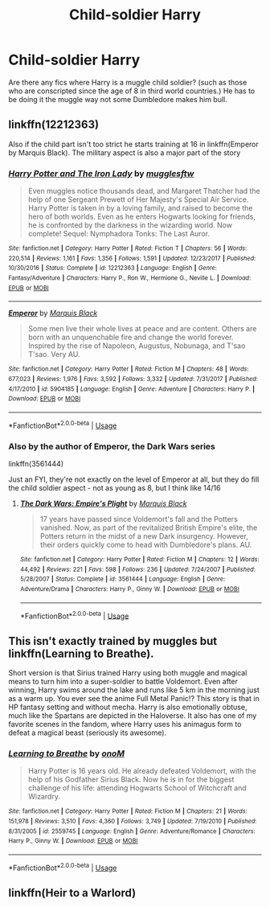 #+TITLE: Child-soldier Harry

* Child-soldier Harry
:PROPERTIES:
:Author: marbletree47
:Score: 3
:DateUnix: 1528362136.0
:DateShort: 2018-Jun-07
:FlairText: Request
:END:
Are there any fics where Harry is a muggle child soldier? (such as those who are conscripted since the age of 8 in third world countries.) He has to be doing it the muggle way not some Dumbledore makes him bull.


** linkffn(12212363)

Also if the child part isn't too strict he starts training at 16 in linkffn(Emperor by Marquis Black). The military aspect is also a major part of the story
:PROPERTIES:
:Author: Pudpop
:Score: 2
:DateUnix: 1528384653.0
:DateShort: 2018-Jun-07
:END:

*** [[https://www.fanfiction.net/s/12212363/1/][*/Harry Potter and The Iron Lady/*]] by [[https://www.fanfiction.net/u/4497458/mugglesftw][/mugglesftw/]]

#+begin_quote
  Even muggles notice thousands dead, and Margaret Thatcher had the help of one Sergeant Prewett of Her Majesty's Special Air Service. Harry Potter is taken in by a loving family, and raised to become the hero of both worlds. Even as he enters Hogwarts looking for friends, he is confronted by the darkness in the wizarding world. Now complete! Sequel: Nymphadora Tonks: The Last Auror.
#+end_quote

^{/Site/:} ^{fanfiction.net} ^{*|*} ^{/Category/:} ^{Harry} ^{Potter} ^{*|*} ^{/Rated/:} ^{Fiction} ^{T} ^{*|*} ^{/Chapters/:} ^{56} ^{*|*} ^{/Words/:} ^{220,514} ^{*|*} ^{/Reviews/:} ^{1,161} ^{*|*} ^{/Favs/:} ^{1,356} ^{*|*} ^{/Follows/:} ^{1,591} ^{*|*} ^{/Updated/:} ^{12/23/2017} ^{*|*} ^{/Published/:} ^{10/30/2016} ^{*|*} ^{/Status/:} ^{Complete} ^{*|*} ^{/id/:} ^{12212363} ^{*|*} ^{/Language/:} ^{English} ^{*|*} ^{/Genre/:} ^{Fantasy/Adventure} ^{*|*} ^{/Characters/:} ^{Harry} ^{P.,} ^{Ron} ^{W.,} ^{Hermione} ^{G.,} ^{Neville} ^{L.} ^{*|*} ^{/Download/:} ^{[[http://www.ff2ebook.com/old/ffn-bot/index.php?id=12212363&source=ff&filetype=epub][EPUB]]} ^{or} ^{[[http://www.ff2ebook.com/old/ffn-bot/index.php?id=12212363&source=ff&filetype=mobi][MOBI]]}

--------------

[[https://www.fanfiction.net/s/5904185/1/][*/Emperor/*]] by [[https://www.fanfiction.net/u/1227033/Marquis-Black][/Marquis Black/]]

#+begin_quote
  Some men live their whole lives at peace and are content. Others are born with an unquenchable fire and change the world forever. Inspired by the rise of Napoleon, Augustus, Nobunaga, and T'sao T'sao. Very AU.
#+end_quote

^{/Site/:} ^{fanfiction.net} ^{*|*} ^{/Category/:} ^{Harry} ^{Potter} ^{*|*} ^{/Rated/:} ^{Fiction} ^{M} ^{*|*} ^{/Chapters/:} ^{48} ^{*|*} ^{/Words/:} ^{677,023} ^{*|*} ^{/Reviews/:} ^{1,976} ^{*|*} ^{/Favs/:} ^{3,592} ^{*|*} ^{/Follows/:} ^{3,332} ^{*|*} ^{/Updated/:} ^{7/31/2017} ^{*|*} ^{/Published/:} ^{4/17/2010} ^{*|*} ^{/id/:} ^{5904185} ^{*|*} ^{/Language/:} ^{English} ^{*|*} ^{/Genre/:} ^{Adventure} ^{*|*} ^{/Characters/:} ^{Harry} ^{P.} ^{*|*} ^{/Download/:} ^{[[http://www.ff2ebook.com/old/ffn-bot/index.php?id=5904185&source=ff&filetype=epub][EPUB]]} ^{or} ^{[[http://www.ff2ebook.com/old/ffn-bot/index.php?id=5904185&source=ff&filetype=mobi][MOBI]]}

--------------

*FanfictionBot*^{2.0.0-beta} | [[https://github.com/tusing/reddit-ffn-bot/wiki/Usage][Usage]]
:PROPERTIES:
:Author: FanfictionBot
:Score: 1
:DateUnix: 1528384679.0
:DateShort: 2018-Jun-07
:END:


*** Also by the author of Emperor, the Dark Wars series

linkffn(3561444)

Just an FYI, they're not exactly on the level of Emperor at all, but they do fill the child soldier aspect - not as young as 8, but I think like 14/16
:PROPERTIES:
:Author: sicarius0218
:Score: 1
:DateUnix: 1528419070.0
:DateShort: 2018-Jun-08
:END:

**** [[https://www.fanfiction.net/s/3561444/1/][*/The Dark Wars: Empire's Plight/*]] by [[https://www.fanfiction.net/u/1227033/Marquis-Black][/Marquis Black/]]

#+begin_quote
  17 years have passed since Voldemort's fall and the Potters vanished. Now, as part of the revitalized British Empire's elite, the Potters return in the midst of a new Dark insurgency. However, their orders quickly come to head with Dumbledore's plans. AU.
#+end_quote

^{/Site/:} ^{fanfiction.net} ^{*|*} ^{/Category/:} ^{Harry} ^{Potter} ^{*|*} ^{/Rated/:} ^{Fiction} ^{M} ^{*|*} ^{/Chapters/:} ^{12} ^{*|*} ^{/Words/:} ^{44,492} ^{*|*} ^{/Reviews/:} ^{221} ^{*|*} ^{/Favs/:} ^{598} ^{*|*} ^{/Follows/:} ^{236} ^{*|*} ^{/Updated/:} ^{7/24/2007} ^{*|*} ^{/Published/:} ^{5/28/2007} ^{*|*} ^{/Status/:} ^{Complete} ^{*|*} ^{/id/:} ^{3561444} ^{*|*} ^{/Language/:} ^{English} ^{*|*} ^{/Genre/:} ^{Adventure/Drama} ^{*|*} ^{/Characters/:} ^{Harry} ^{P.,} ^{Ginny} ^{W.} ^{*|*} ^{/Download/:} ^{[[http://www.ff2ebook.com/old/ffn-bot/index.php?id=3561444&source=ff&filetype=epub][EPUB]]} ^{or} ^{[[http://www.ff2ebook.com/old/ffn-bot/index.php?id=3561444&source=ff&filetype=mobi][MOBI]]}

--------------

*FanfictionBot*^{2.0.0-beta} | [[https://github.com/tusing/reddit-ffn-bot/wiki/Usage][Usage]]
:PROPERTIES:
:Author: FanfictionBot
:Score: 1
:DateUnix: 1528419083.0
:DateShort: 2018-Jun-08
:END:


** This isn't exactly trained by muggles but linkffn(Learning to Breathe).

Short version is that Sirius trained Harry using both muggle and magical means to turn him into a super-soldier to battle Voldemort. Even after winning, Harry swims around the lake and runs like 5 km in the morning just as a warm up. You ever see the anime Full Metal Panic!? This story is that in HP fantasy setting and without mecha. Harry is also emotionally obtuse, much like the Spartans are depicted in the Haloverse. It also has one of my favorite scenes in the fandom, where Harry uses his animagus form to defeat a magical beast (seriously its awesome).
:PROPERTIES:
:Author: XeshTrill
:Score: 2
:DateUnix: 1528386708.0
:DateShort: 2018-Jun-07
:END:

*** [[https://www.fanfiction.net/s/2559745/1/][*/Learning to Breathe/*]] by [[https://www.fanfiction.net/u/437194/onoM][/onoM/]]

#+begin_quote
  Harry Potter is 16 years old. He already defeated Voldemort, with the help of his Godfather Sirius Black. Now he is in for the biggest challenge of his life: attending Hogwarts School of Witchcraft and Wizardry.
#+end_quote

^{/Site/:} ^{fanfiction.net} ^{*|*} ^{/Category/:} ^{Harry} ^{Potter} ^{*|*} ^{/Rated/:} ^{Fiction} ^{M} ^{*|*} ^{/Chapters/:} ^{21} ^{*|*} ^{/Words/:} ^{151,978} ^{*|*} ^{/Reviews/:} ^{3,510} ^{*|*} ^{/Favs/:} ^{4,360} ^{*|*} ^{/Follows/:} ^{3,749} ^{*|*} ^{/Updated/:} ^{7/19/2010} ^{*|*} ^{/Published/:} ^{8/31/2005} ^{*|*} ^{/id/:} ^{2559745} ^{*|*} ^{/Language/:} ^{English} ^{*|*} ^{/Genre/:} ^{Adventure/Romance} ^{*|*} ^{/Characters/:} ^{Harry} ^{P.,} ^{Ginny} ^{W.} ^{*|*} ^{/Download/:} ^{[[http://www.ff2ebook.com/old/ffn-bot/index.php?id=2559745&source=ff&filetype=epub][EPUB]]} ^{or} ^{[[http://www.ff2ebook.com/old/ffn-bot/index.php?id=2559745&source=ff&filetype=mobi][MOBI]]}

--------------

*FanfictionBot*^{2.0.0-beta} | [[https://github.com/tusing/reddit-ffn-bot/wiki/Usage][Usage]]
:PROPERTIES:
:Author: FanfictionBot
:Score: 1
:DateUnix: 1528386724.0
:DateShort: 2018-Jun-07
:END:


** linkffn(Heir to a Warlord)
:PROPERTIES:
:Author: Soapcrash
:Score: 1
:DateUnix: 1533514166.0
:DateShort: 2018-Aug-06
:END:
